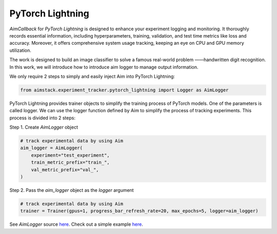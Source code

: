 #################
PyTorch Lightning
#################


`AimCallback` for `PyTorch Lightning` is designed to enhance your experiment logging and monitoring. It thoroughly records essential information, including hyperparameters, training, validation, and test time metrics like loss and accuracy. Moreover, it offers comprehensive system usage tracking, keeping an eye on CPU and GPU memory utilization.

The work is designed to build an image classifier to solve a famous real-world problem ——handwritten digit recognition. In this work, we will introduce how to introduce aim logger to manage output information.

We only require 2 steps to simply and easily inject Aim into PyTorch Lightning:

.. code-block:: python

    from aimstack.experiment_tracker.pytorch_lightning import Logger as AimLogger

PyTorch Lightning provides trainer objects to simplify the training process of PyTorch models. One of the parameters is called logger. We can use the logger function defined by Aim to simplify the process of tracking experiments. This process is divided into 2 steps:

Step 1. Create `AimLogger` object

.. code-block:: python

    # track experimental data by using Aim
    aim_logger = AimLogger(
        experiment="test_experiment",
        train_metric_prefix="train_",
        val_metric_prefix="val_",
    )

Step 2. Pass the `aim_logger` object as the `logger` argument

.. code-block:: python

    # track experimental data by using Aim
    trainer = Trainer(gpus=1, progress_bar_refresh_rate=20, max_epochs=5, logger=aim_logger)

See `AimLogger` source `here <https://github.com/aimhubio/aim/blob/main/pkgs/aimstack/pytorch_lightning_tracker/callbacks/base_callback.py>`_.
Check out a simple example `here <https://github.com/aimhubio/aim/blob/main/examples/pytorch_lightning_track.py>`_.

